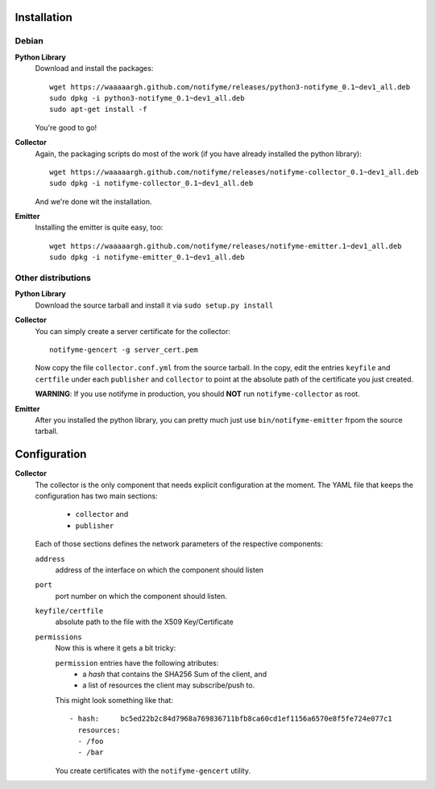 Installation
============

Debian
------

**Python Library**
  Download and install the packages::

    wget https://waaaaargh.github.com/notifyme/releases/python3-notifyme_0.1~dev1_all.deb
    sudo dpkg -i python3-notifyme_0.1~dev1_all.deb
    sudo apt-get install -f

  You're good to go!

**Collector**
  Again, the packaging scripts do most of the work (if you have already installed the python library)::

    wget https://waaaaargh.github.com/notifyme/releases/notifyme-collector_0.1~dev1_all.deb
    sudo dpkg -i notifyme-collector_0.1~dev1_all.deb

  And we're done wit the installation.

**Emitter**
  Installing the emitter is quite easy, too::

    wget https://waaaaargh.github.com/notifyme/releases/notifyme-emitter.1~dev1_all.deb
    sudo dpkg -i notifyme-emitter_0.1~dev1_all.deb


Other distributions
-------------------

**Python Library**
  Download the source tarball and install it via ``sudo setup.py install``

**Collector**
  You can simply create a server certificate for the collector::

    notifyme-gencert -g server_cert.pem

  Now copy the file ``collector.conf.yml`` from the source tarball. In the copy,
  edit the entries ``keyfile`` and ``certfile`` under each ``publisher`` and 
  ``collector`` to point at the absolute path of the certificate you just created.
  
  **WARNING**: If you use notifyme in production, you should **NOT** run
  ``notifyme-collector`` as root.

**Emitter**
  After you installed the python library, you can pretty much just use 
  ``bin/notifyme-emitter`` frpom the source tarball.



Configuration
=============

**Collector**
  The collector is the only component that needs explicit configuration
  at the moment.
  The YAML file that keeps the configuration has two main sections:
    * ``collector`` and
    * ``publisher``

  Each of those sections defines the network parameters of the respective
  components:

  ``address``
    address of the interface on which the component should listen

  ``port``
    port number on which the component should listen.

  ``keyfile/certfile``
    absolute path to the file with the X509 Key/Certificate

  ``permissions``
    Now this is where it gets a bit tricky:

    ``permission`` entries have the following atributes:
      * a `hash` that contains the SHA256 Sum of the client, and
      * a list of resources the client may subscribe/push to.

    This might look something like that::

       - hash:     bc5ed22b2c84d7968a769836711bfb8ca60cd1ef1156a6570e8f5fe724e077c1
         resources:
         - /foo
         - /bar

    You create certificates with the ``notifyme-gencert`` utility.
